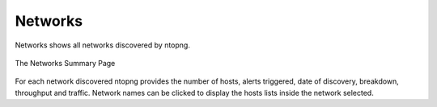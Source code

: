 .. _Networks:

Networks
--------

Networks shows all networks discovered by ntopng.

.. figure:: ../../../img/web_gui_hosts_networks_list.png
  :align: center
  :alt: Networks List

  The Networks Summary Page

For each network discovered ntopng provides the number of hosts, alerts triggered, date of discovery,
breakdown, throughput and traffic. Network names can be clicked to display the hosts lists inside the
network selected.